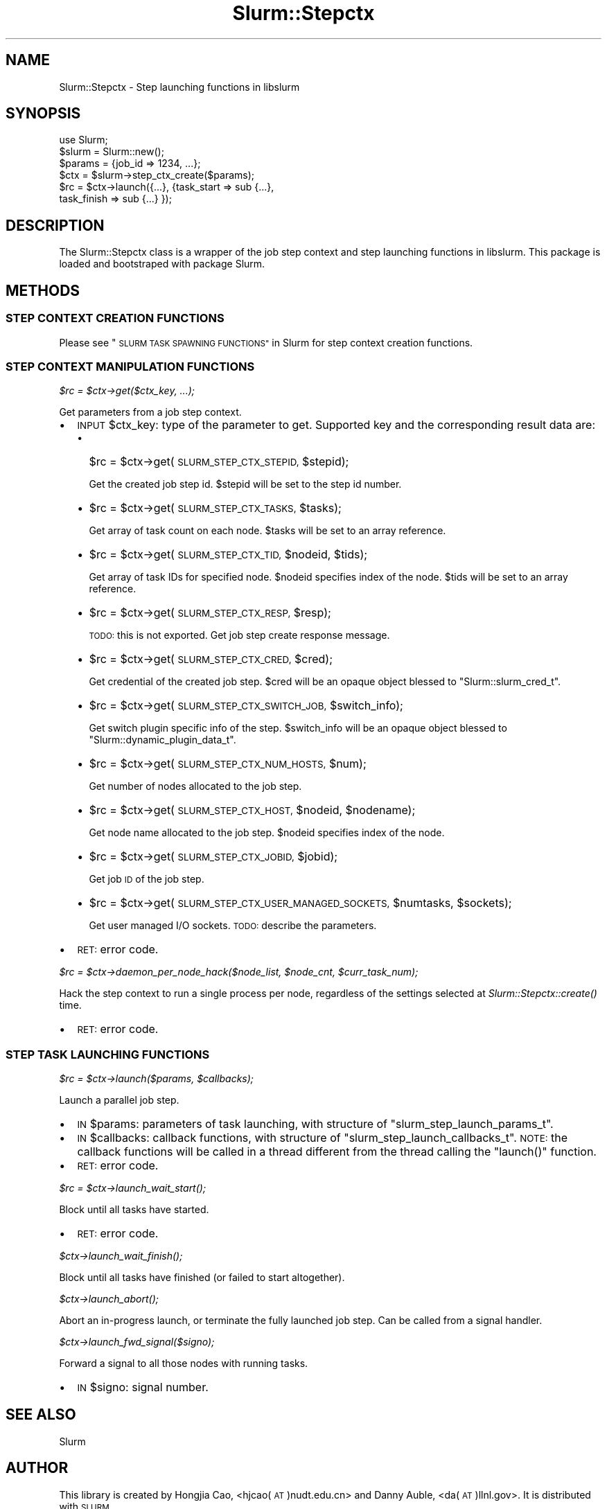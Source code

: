 .\" Automatically generated by Pod::Man 2.27 (Pod::Simple 3.28)
.\"
.\" Standard preamble:
.\" ========================================================================
.de Sp \" Vertical space (when we can't use .PP)
.if t .sp .5v
.if n .sp
..
.de Vb \" Begin verbatim text
.ft CW
.nf
.ne \\$1
..
.de Ve \" End verbatim text
.ft R
.fi
..
.\" Set up some character translations and predefined strings.  \*(-- will
.\" give an unbreakable dash, \*(PI will give pi, \*(L" will give a left
.\" double quote, and \*(R" will give a right double quote.  \*(C+ will
.\" give a nicer C++.  Capital omega is used to do unbreakable dashes and
.\" therefore won't be available.  \*(C` and \*(C' expand to `' in nroff,
.\" nothing in troff, for use with C<>.
.tr \(*W-
.ds C+ C\v'-.1v'\h'-1p'\s-2+\h'-1p'+\s0\v'.1v'\h'-1p'
.ie n \{\
.    ds -- \(*W-
.    ds PI pi
.    if (\n(.H=4u)&(1m=24u) .ds -- \(*W\h'-12u'\(*W\h'-12u'-\" diablo 10 pitch
.    if (\n(.H=4u)&(1m=20u) .ds -- \(*W\h'-12u'\(*W\h'-8u'-\"  diablo 12 pitch
.    ds L" ""
.    ds R" ""
.    ds C` ""
.    ds C' ""
'br\}
.el\{\
.    ds -- \|\(em\|
.    ds PI \(*p
.    ds L" ``
.    ds R" ''
.    ds C`
.    ds C'
'br\}
.\"
.\" Escape single quotes in literal strings from groff's Unicode transform.
.ie \n(.g .ds Aq \(aq
.el       .ds Aq '
.\"
.\" If the F register is turned on, we'll generate index entries on stderr for
.\" titles (.TH), headers (.SH), subsections (.SS), items (.Ip), and index
.\" entries marked with X<> in POD.  Of course, you'll have to process the
.\" output yourself in some meaningful fashion.
.\"
.\" Avoid warning from groff about undefined register 'F'.
.de IX
..
.nr rF 0
.if \n(.g .if rF .nr rF 1
.if (\n(rF:(\n(.g==0)) \{
.    if \nF \{
.        de IX
.        tm Index:\\$1\t\\n%\t"\\$2"
..
.        if !\nF==2 \{
.            nr % 0
.            nr F 2
.        \}
.    \}
.\}
.rr rF
.\"
.\" Accent mark definitions (@(#)ms.acc 1.5 88/02/08 SMI; from UCB 4.2).
.\" Fear.  Run.  Save yourself.  No user-serviceable parts.
.    \" fudge factors for nroff and troff
.if n \{\
.    ds #H 0
.    ds #V .8m
.    ds #F .3m
.    ds #[ \f1
.    ds #] \fP
.\}
.if t \{\
.    ds #H ((1u-(\\\\n(.fu%2u))*.13m)
.    ds #V .6m
.    ds #F 0
.    ds #[ \&
.    ds #] \&
.\}
.    \" simple accents for nroff and troff
.if n \{\
.    ds ' \&
.    ds ` \&
.    ds ^ \&
.    ds , \&
.    ds ~ ~
.    ds /
.\}
.if t \{\
.    ds ' \\k:\h'-(\\n(.wu*8/10-\*(#H)'\'\h"|\\n:u"
.    ds ` \\k:\h'-(\\n(.wu*8/10-\*(#H)'\`\h'|\\n:u'
.    ds ^ \\k:\h'-(\\n(.wu*10/11-\*(#H)'^\h'|\\n:u'
.    ds , \\k:\h'-(\\n(.wu*8/10)',\h'|\\n:u'
.    ds ~ \\k:\h'-(\\n(.wu-\*(#H-.1m)'~\h'|\\n:u'
.    ds / \\k:\h'-(\\n(.wu*8/10-\*(#H)'\z\(sl\h'|\\n:u'
.\}
.    \" troff and (daisy-wheel) nroff accents
.ds : \\k:\h'-(\\n(.wu*8/10-\*(#H+.1m+\*(#F)'\v'-\*(#V'\z.\h'.2m+\*(#F'.\h'|\\n:u'\v'\*(#V'
.ds 8 \h'\*(#H'\(*b\h'-\*(#H'
.ds o \\k:\h'-(\\n(.wu+\w'\(de'u-\*(#H)/2u'\v'-.3n'\*(#[\z\(de\v'.3n'\h'|\\n:u'\*(#]
.ds d- \h'\*(#H'\(pd\h'-\w'~'u'\v'-.25m'\f2\(hy\fP\v'.25m'\h'-\*(#H'
.ds D- D\\k:\h'-\w'D'u'\v'-.11m'\z\(hy\v'.11m'\h'|\\n:u'
.ds th \*(#[\v'.3m'\s+1I\s-1\v'-.3m'\h'-(\w'I'u*2/3)'\s-1o\s+1\*(#]
.ds Th \*(#[\s+2I\s-2\h'-\w'I'u*3/5'\v'-.3m'o\v'.3m'\*(#]
.ds ae a\h'-(\w'a'u*4/10)'e
.ds Ae A\h'-(\w'A'u*4/10)'E
.    \" corrections for vroff
.if v .ds ~ \\k:\h'-(\\n(.wu*9/10-\*(#H)'\s-2\u~\d\s+2\h'|\\n:u'
.if v .ds ^ \\k:\h'-(\\n(.wu*10/11-\*(#H)'\v'-.4m'^\v'.4m'\h'|\\n:u'
.    \" for low resolution devices (crt and lpr)
.if \n(.H>23 .if \n(.V>19 \
\{\
.    ds : e
.    ds 8 ss
.    ds o a
.    ds d- d\h'-1'\(ga
.    ds D- D\h'-1'\(hy
.    ds th \o'bp'
.    ds Th \o'LP'
.    ds ae ae
.    ds Ae AE
.\}
.rm #[ #] #H #V #F C
.\" ========================================================================
.\"
.IX Title "Slurm::Stepctx 3"
.TH Slurm::Stepctx 3 "2018-08-30" "perl v5.16.3" "User Contributed Perl Documentation"
.\" For nroff, turn off justification.  Always turn off hyphenation; it makes
.\" way too many mistakes in technical documents.
.if n .ad l
.nh
.SH "NAME"
Slurm::Stepctx \- Step launching functions in libslurm
.SH "SYNOPSIS"
.IX Header "SYNOPSIS"
.Vb 1
\& use Slurm;
\&
\& $slurm = Slurm::new();
\& $params = {job_id => 1234, ...};
\& $ctx = $slurm\->step_ctx_create($params);
\& $rc = $ctx\->launch({...}, {task_start => sub {...},
\&                         task_finish => sub {...} });
.Ve
.SH "DESCRIPTION"
.IX Header "DESCRIPTION"
The Slurm::Stepctx class is a wrapper of the job step context and step launching functions in libslurm. This package is loaded and bootstraped with package Slurm.
.SH "METHODS"
.IX Header "METHODS"
.SS "\s-1STEP CONTEXT CREATION FUNCTIONS\s0"
.IX Subsection "STEP CONTEXT CREATION FUNCTIONS"
Please see \*(L"\s-1SLURM TASK SPAWNING FUNCTIONS\*(R"\s0 in Slurm for step context creation functions.
.SS "\s-1STEP CONTEXT MANIPULATION FUNCTIONS\s0"
.IX Subsection "STEP CONTEXT MANIPULATION FUNCTIONS"
\fI\f(CI$rc\fI = \f(CI$ctx\fI\->get($ctx_key, ...);\fR
.IX Subsection "$rc = $ctx->get($ctx_key, ...);"
.PP
Get parameters from a job step context.
.IP "\(bu" 2
\&\s-1INPUT\s0 \f(CW$ctx_key:\fR type of the parameter to get. Supported key and the corresponding result data are:
.RS 2
.IP "\(bu" 2
\&\f(CW$rc\fR = \f(CW$ctx\fR\->get(\s-1SLURM_STEP_CTX_STEPID,\s0 \f(CW$stepid\fR);
.Sp
Get the created job step id. \f(CW$stepid\fR will be set to the step id number.
.IP "\(bu" 2
\&\f(CW$rc\fR = \f(CW$ctx\fR\->get(\s-1SLURM_STEP_CTX_TASKS,\s0 \f(CW$tasks\fR);
.Sp
Get array of task count on each node. \f(CW$tasks\fR will be set to an array reference.
.IP "\(bu" 2
\&\f(CW$rc\fR = \f(CW$ctx\fR\->get(\s-1SLURM_STEP_CTX_TID,\s0 \f(CW$nodeid\fR, \f(CW$tids\fR);
.Sp
Get array of task IDs for specified node. \f(CW$nodeid\fR specifies index of the node. \f(CW$tids\fR will be set to an array reference.
.IP "\(bu" 2
\&\f(CW$rc\fR = \f(CW$ctx\fR\->get(\s-1SLURM_STEP_CTX_RESP,\s0 \f(CW$resp\fR);
.Sp
\&\s-1TODO:\s0 this is not exported. Get job step create response message.
.IP "\(bu" 2
\&\f(CW$rc\fR = \f(CW$ctx\fR\->get(\s-1SLURM_STEP_CTX_CRED,\s0 \f(CW$cred\fR);
.Sp
Get credential of the created job step. \f(CW$cred\fR will be an opaque object blessed to \*(L"Slurm::slurm_cred_t\*(R".
.IP "\(bu" 2
\&\f(CW$rc\fR = \f(CW$ctx\fR\->get(\s-1SLURM_STEP_CTX_SWITCH_JOB,\s0 \f(CW$switch_info\fR);
.Sp
Get switch plugin specific info of the step. \f(CW$switch_info\fR will be an opaque object blessed to \*(L"Slurm::dynamic_plugin_data_t\*(R".
.IP "\(bu" 2
\&\f(CW$rc\fR = \f(CW$ctx\fR\->get(\s-1SLURM_STEP_CTX_NUM_HOSTS,\s0 \f(CW$num\fR);
.Sp
Get number of nodes allocated to the job step.
.IP "\(bu" 2
\&\f(CW$rc\fR = \f(CW$ctx\fR\->get(\s-1SLURM_STEP_CTX_HOST,\s0 \f(CW$nodeid\fR, \f(CW$nodename\fR);
.Sp
Get node name allocated to the job step. \f(CW$nodeid\fR specifies index of the node.
.IP "\(bu" 2
\&\f(CW$rc\fR = \f(CW$ctx\fR\->get(\s-1SLURM_STEP_CTX_JOBID,\s0 \f(CW$jobid\fR);
.Sp
Get job \s-1ID\s0 of the job step.
.IP "\(bu" 2
\&\f(CW$rc\fR = \f(CW$ctx\fR\->get(\s-1SLURM_STEP_CTX_USER_MANAGED_SOCKETS,\s0 \f(CW$numtasks\fR, \f(CW$sockets\fR);
.Sp
Get user managed I/O sockets. \s-1TODO:\s0 describe the parameters.
.RE
.RS 2
.RE
.IP "\(bu" 2
\&\s-1RET:\s0 error code.
.PP
\fI\f(CI$rc\fI = \f(CI$ctx\fI\->daemon_per_node_hack($node_list, \f(CI$node_cnt\fI, \f(CI$curr_task_num\fI);\fR
.IX Subsection "$rc = $ctx->daemon_per_node_hack($node_list, $node_cnt, $curr_task_num);"
.PP
Hack the step context to run a single process per node, regardless of the settings selected at \fISlurm::Stepctx::create()\fR time.
.IP "\(bu" 2
\&\s-1RET:\s0 error code.
.SS "\s-1STEP TASK LAUNCHING FUNCTIONS\s0"
.IX Subsection "STEP TASK LAUNCHING FUNCTIONS"
\fI\f(CI$rc\fI = \f(CI$ctx\fI\->launch($params, \f(CI$callbacks\fI);\fR
.IX Subsection "$rc = $ctx->launch($params, $callbacks);"
.PP
Launch a parallel job step.
.IP "\(bu" 2
\&\s-1IN\s0 \f(CW$params:\fR parameters of task launching, with structure of \f(CW\*(C`slurm_step_launch_params_t\*(C'\fR.
.IP "\(bu" 2
\&\s-1IN\s0 \f(CW$callbacks:\fR callback functions, with structure of \f(CW\*(C`slurm_step_launch_callbacks_t\*(C'\fR. \s-1NOTE:\s0 the callback functions will be called in a thread different from the thread calling the \f(CW\*(C`launch()\*(C'\fR function.
.IP "\(bu" 2
\&\s-1RET:\s0 error code.
.PP
\fI\f(CI$rc\fI = \f(CI$ctx\fI\->\fIlaunch_wait_start()\fI;\fR
.IX Subsection "$rc = $ctx->launch_wait_start();"
.PP
Block until all tasks have started.
.IP "\(bu" 2
\&\s-1RET:\s0 error code.
.PP
\fI\f(CI$ctx\fI\->\fIlaunch_wait_finish()\fI;\fR
.IX Subsection "$ctx->launch_wait_finish();"
.PP
Block until all tasks have finished (or failed to start altogether).
.PP
\fI\f(CI$ctx\fI\->\fIlaunch_abort()\fI;\fR
.IX Subsection "$ctx->launch_abort();"
.PP
Abort an in-progress launch, or terminate the fully launched job step. Can be called from a signal handler.
.PP
\fI\f(CI$ctx\fI\->launch_fwd_signal($signo);\fR
.IX Subsection "$ctx->launch_fwd_signal($signo);"
.PP
Forward a signal to all those nodes with running tasks.
.IP "\(bu" 2
\&\s-1IN\s0 \f(CW$signo:\fR signal number.
.SH "SEE ALSO"
.IX Header "SEE ALSO"
Slurm
.SH "AUTHOR"
.IX Header "AUTHOR"
This library is created by Hongjia Cao, <hjcao(\s-1AT\s0)nudt.edu.cn> and Danny Auble, <da(\s-1AT\s0)llnl.gov>. It is distributed with \s-1SLURM.\s0
.SH "COPYRIGHT AND LICENSE"
.IX Header "COPYRIGHT AND LICENSE"
This library is free software; you can redistribute it and/or modify
it under the same terms as Perl itself, either Perl version 5.8.4 or,
at your option, any later version of Perl 5 you may have available.
